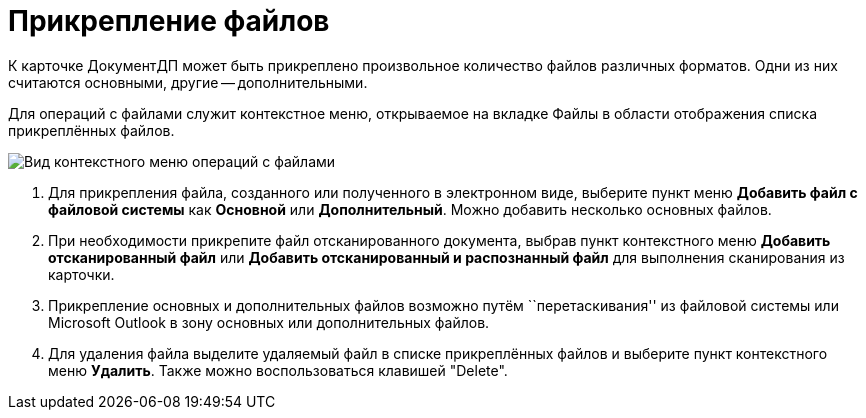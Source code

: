= Прикрепление файлов

К карточке ДокументДП может быть прикреплено произвольное количество файлов различных форматов. Одни из них считаются основными, другие -- дополнительными.

Для операций с файлами служит контекстное меню, открываемое на вкладке Файлы в области отображения списка прикреплённых файлов.

image::Doc_File_Attach.png[Вид контекстного меню операций с файлами]

. Для прикрепления файла, созданного или полученного в электронном виде, выберите пункт меню *Добавить файл с файловой системы* как *Основной* или *Дополнительный*. Можно добавить несколько основных файлов.
. При необходимости прикрепите файл отсканированного документа, выбрав пункт контекстного меню *Добавить отсканированный файл* или *Добавить отсканированный и распознанный файл* для выполнения сканирования из карточки.
. Прикрепление основных и дополнительных файлов возможно путём ``перетаскивания'' из файловой системы или Microsoft Outlook в зону основных или дополнительных файлов.
. Для удаления файла выделите удаляемый файл в списке прикреплённых файлов и выберите пункт контекстного меню *Удалить*. Также можно воспользоваться клавишей "Delete".

